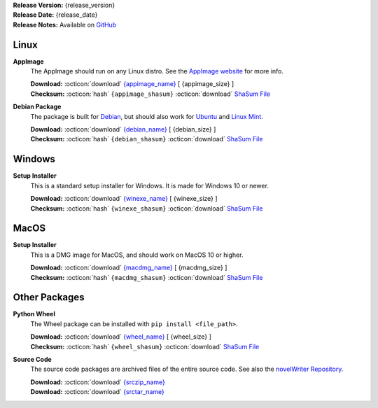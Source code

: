 .. _AppImage website: https://appimage.org/
.. _Ubuntu: https://ubuntu.com/
.. _Debian: https://www.debian.org/
.. _Linux Mint: https://linuxmint.com/
.. _novelWriter Repository: https://github.com/vkbo/novelWriter/

| **Release Version:** {release_version}
| **Release Date:** {release_date}
| **Release Notes:** Available on `GitHub <{release_url}>`__


Linux
-----

**AppImage**
   The AppImage should run on any Linux distro. See the `AppImage website`_ for more info.

   | **Download:** :octicon:`download` `{appimage_name} <{appimage_download}>`__ [ {appimage_size} ]
   | **Checksum:** :octicon:`hash` ``{appimage_shasum}`` :octicon:`download` `ShaSum File <{appimage_shasumfile}>`__

**Debian Package**
   The package is built for Debian_, but should also work for Ubuntu_ and `Linux Mint`_.

   | **Download:** :octicon:`download` `{debian_name} <{debian_download}>`__ [ {debian_size} ]
   | **Checksum:** :octicon:`hash` ``{debian_shasum}`` :octicon:`download` `ShaSum File <{debian_shasumfile}>`__


Windows
-------

**Setup Installer**
   This is a standard setup installer for Windows. It is made for Windows 10 or newer.

   | **Download:** :octicon:`download` `{winexe_name} <{winexe_download}>`__ [ {winexe_size} ]
   | **Checksum:** :octicon:`hash` ``{winexe_shasum}`` :octicon:`download` `ShaSum File <{winexe_shasumfile}>`__


MacOS
-----

**Setup Installer**
   This is a DMG image for MacOS, and should work on MacOS 10 or higher.

   | **Download:** :octicon:`download` `{macdmg_name} <{macdmg_download}>`__ [ {macdmg_size} ]
   | **Checksum:** :octicon:`hash` ``{macdmg_shasum}`` :octicon:`download` `ShaSum File <{macdmg_shasumfile}>`__


Other Packages
--------------

**Python Wheel**
   The Wheel package can be installed with ``pip install <file_path>``.

   | **Download:** :octicon:`download` `{wheel_name} <{wheel_download}>`__ [ {wheel_size} ]
   | **Checksum:** :octicon:`hash` ``{wheel_shasum}`` :octicon:`download` `ShaSum File <{wheel_shasumfile}>`__

**Source Code**
   The source code packages are archived files of the entire source code. See also the `novelWriter Repository`_.

   | **Download:** :octicon:`download` `{srczip_name} <{srczip_download}>`__
   | **Download:** :octicon:`download` `{srctar_name} <{srctar_download}>`__
